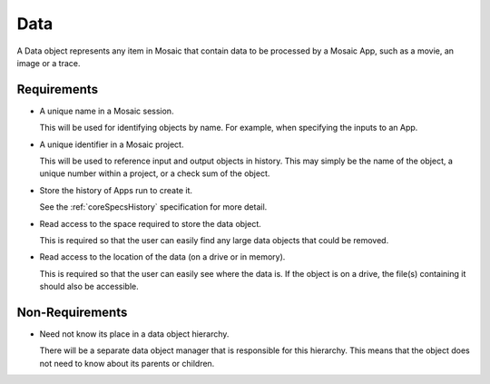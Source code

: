 .. _coreSpecsData:

Data
----

A Data object represents any item in Mosaic that contain data to be processed
by a Mosaic App, such as a movie, an image or a trace.


Requirements
^^^^^^^^^^^^

- A unique name in a Mosaic session.

  This will be used for identifying objects by name. For example, when
  specifying the inputs to an App.

- A unique identifier in a Mosaic project.

  This will be used to reference input and output objects in history.
  This may simply be the name of the object, a unique number within a
  project, or a check sum of the object.

- Store the history of Apps run to create it.

  See the :ref:`coreSpecsHistory` specification for more detail.

- Read access to the space required to store the data object.

  This is required so that the user can easily find any large data
  objects that could be removed.

- Read access to the location of the data (on a drive or in memory).

  This is required so that the user can easily see where the data
  is. If the object is on a drive, the file(s) containing it should
  also be accessible.


Non-Requirements
^^^^^^^^^^^^^^^^

- Need not know its place in a data object hierarchy.

  There will be a separate data object manager that is responsible for this
  hierarchy. This means that the object does not need to know about its
  parents or children.

